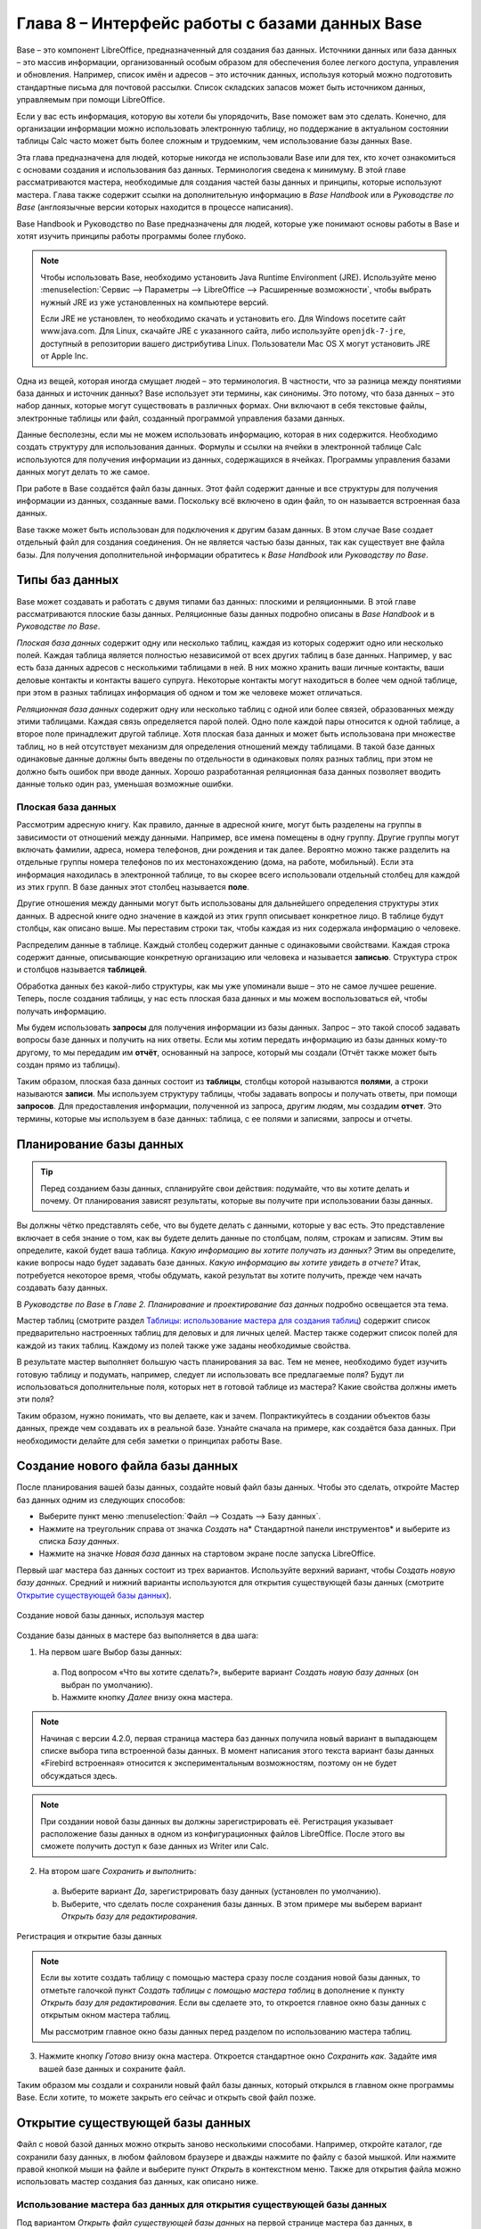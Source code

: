 

.. meta::
   :description: Краткое руководство по LibreOffice: Глава 8 – Краткое руководство по Base
   :keywords: LibreOffice, Writer, Impress, Calc, Math, Base, Draw, либреоффис

.. Список автозамен

.. |br| raw:: html

   <br />
   
    
Глава 8 – Интерфейс работы с базами данных Base
===============================================

Base – это компонент LibreOffice, предназначенный для создания баз данных. Источники данных или база данных – это массив информации, организованный особым образом для обеспечения более легкого доступа, управления и обновления. Например, список имён и адресов – это источник данных, используя который можно подготовить стандартные письма для почтовой рассылки. Список складских запасов может быть источником данных, управляемым при помощи LibreOffice.

Если у вас есть информация, которую вы хотели бы упорядочить, Base поможет вам это сделать. Конечно, для организации информации можно использовать электронную таблицу, но поддержание в актуальном состоянии таблицы Calc часто может быть более сложным и трудоемким, чем использование базы данных Base.

Эта глава предназначена для людей, которые никогда не использовали Base или для тех, кто хочет ознакомиться с основами создания и использования баз данных. Терминология сведена к минимуму. В этой главе рассматриваются мастера, необходимые для создания частей базы данных и принципы, которые используют мастера. Глава также содержит ссылки на дополнительную информацию в *Base Handbook* или в *Руководстве по Base* (англоязычные версии которых находится в процессе написания).

Base Handbook и Руководство по Base предназначены для людей, которые уже понимают основы работы в Base и хотят изучить принципы работы программы более глубоко.

.. note:: Чтобы использовать Base, необходимо установить Java Runtime Environment (JRE). Используйте меню :menuselection:`Сервис --> Параметры --> LibreOffice --> Расширенные возможности`, чтобы выбрать нужный JRE из уже установленных на компьютере версий.

 Если JRE не установлен, то необходимо скачать и установить его. Для  Windows посетите сайт www.java.com. Для Linux, скачайте JRE с указанного сайта, либо используйте ``openjdk-7-jre``, доступный в репозитории вашего дистрибутива Linux. Пользователи Mac OS X могут установить JRE от Apple Inc. 

Одна из вещей, которая иногда смущает людей – это терминология. В частности, что за разница между понятиями база данных и источник данных? Base использует эти термины, как синонимы. Это потому, что база данных – это набор данных, которые могут существовать в различных формах. Они включают в себя текстовые файлы, электронные таблицы или файл, созданный программой управления базами данных.

Данные бесполезны, если мы не можем использовать информацию, которая в них содержится. Необходимо создать структуру для использования данных. Формулы и ссылки на ячейки в электронной таблице Calc используются для получения информации из данных, содержащихся в ячейках. Программы управления базами данных могут делать то же самое.

При работе в Base создаётся файл базы данных. Этот файл содержит данные и все структуры для получения информации из данных, созданные вами. Поскольку всё включено в один файл, то он называется встроенная база данных.

Base также может быть использован для подключения к другим базам данных. В этом случае Base создает отдельный файл для создания соединения. Он не является частью базы данных, так как существует вне файла базы. Для получения дополнительной информации обратитесь к *Base Handbook* или *Руководству по Base*.

Типы баз данных
---------------

Base может создавать и работать c двумя типами баз данных: плоскими и реляционными. В этой главе рассматриваются плоские базы данных. Реляционные базы данных подробно описаны в *Base Handbook* и в *Руководстве по Base*.

*Плоская база данных* содержит одну или несколько таблиц, каждая из которых содержит одно или несколько полей. Каждая таблица является полностью независимой от всех других таблиц в базе данных. Например, у вас есть база данных адресов с несколькими таблицами в ней. В них можно хранить ваши личные контакты, ваши деловые контакты и контакты вашего супруга. Некоторые контакты могут находиться в более чем одной таблице, при этом в разных таблицах информация об одном и том же человеке может отличаться.

*Реляционная база данных* содержит одну или несколько таблиц с одной или более связей, образованных между этими таблицами. Каждая связь определяется парой полей. Одно поле каждой пары относится к одной таблице, а второе поле принадлежит другой таблице. Хотя плоская база данных и может быть использована при множестве таблиц, но в ней отсутствует механизм для определения отношений между таблицами. В такой базе данных одинаковые данные должны быть введены по отдельности в одинаковых полях разных таблиц, при этом не должно быть ошибок при вводе данных. Хорошо разработанная реляционная база данных позволяет вводить данные только один раз, уменьшая возможные ошибки.

Плоская база данных
~~~~~~~~~~~~~~~~~~~

Рассмотрим адресную книгу. Как правило, данные в адресной книге, могут быть разделены на группы в зависимости от отношений между данными. Например, все имена помещены в одну группу. Другие группы могут включать фамилии, адреса, номера телефонов, дни рождения и так далее. Вероятно можно также разделить на отдельные группы номера телефонов по их местонахождению (дома, на работе, мобильный). Если эта информация находилась в электронной таблице, то вы скорее всего использовали отдельный столбец для каждой из этих групп. В базе данных этот столбец называется **поле**.

Другие отношения между данными могут быть использованы для дальнейшего определения структуры этих данных. В адресной книге одно значение в каждой из этих групп описывает конкретное лицо. В таблице будут столбцы, как описано выше. Мы переставим строки так, чтобы каждая из них содержала информацию о человеке. 

Распределим данные в таблице. Каждый столбец содержит данные с одинаковыми свойствами. Каждая строка содержит данные, описывающие конкретную организацию или человека и называется **записью**. Структура строк и столбцов называется **таблицей**.

Обработка данных без какой-либо структуры, как мы уже упоминали выше – это не самое лучшее решение. Теперь, после создания таблицы, у нас есть плоская база данных и мы можем воспользоваться ей, чтобы получать информацию.

Мы будем использовать **запросы** для получения информации из базы данных. Запрос – это  такой способ задавать вопросы базе данных и получить на них ответы. Если мы хотим передать информацию из базы данных кому-то другому, то мы передадим им **отчёт**, основанный на запросе, который мы создали (Отчёт также может быть создан прямо из таблицы). 

Таким образом, плоская база данных состоит из **таблицы**, столбцы которой называются **полями**, а строки называются **записи**. Мы используем структуру таблицы, чтобы задавать вопросы и получать ответы, при помощи **запросов**. Для предоставления информации, полученной из запроса, другим людям, мы создадим **отчет**. Это термины, которые мы используем в базе данных: таблица, с ее полями и записями, запросы и отчеты.

Планирование базы данных
------------------------

.. tip:: Перед созданием базы данных, спланируйте свои действия: подумайте, что вы хотите делать и почему. От планирования зависят результаты, которые вы получите при использовании базы данных.

Вы должны чётко представлять себе, что вы будете делать с данными, которые у вас есть. Это представление включает в себя знание о том, как вы будете делить данные по столбцам, полям, строкам и записям. Этим вы определите, какой будет ваша таблица. *Какую информацию вы хотите получать из данных?* Этим вы определите, какие вопросы надо будет задавать базе данных. *Какую информацию вы хотите увидеть в отчете?* Итак, потребуется некоторое время, чтобы обдумать, какой результат вы хотите получить, прежде чем начать создавать базу данных.

В *Руководстве по Base* в *Главе 2. Планирование и проектирование баз данных* подробно освещается эта тема.

Мастер таблиц (смотрите раздел `Таблицы: использование мастера для создания таблиц`_) содержит список  предварительно настроенных таблиц для деловых и для личных целей. Мастер также содержит список полей для каждой из таких таблиц. Каждому из полей также уже заданы необходимые свойства. 

В результате мастер выполняет большую часть планирования за вас. Тем не менее, необходимо будет изучить готовую таблицу и подумать, например, следует ли использовать все предлагаемые поля? Будут ли использоваться дополнительные поля, которых нет в готовой таблице из мастера? Какие свойства должны иметь эти поля? 

Таким образом, нужно понимать, что вы делаете, как и зачем. Попрактикуйтесь в создании объектов базы данных, прежде чем создавать их в реальной базе. Узнайте сначала на примере, как создаётся база данных. При необходимости делайте для себя заметки о принципах работы Base.

Создание нового файла базы данных
---------------------------------

После планирования вашей базы данных, создайте новый файл базы данных. Чтобы это сделать, откройте Мастер баз данных одним из следующих способов:

* Выберите пункт меню :menuselection:`Файл --> Создать --> Базу данных`.
* Нажмите на треугольник справа от значка *Создать* на* Стандартной панели инструментов* и выберите из списка *Базу данных*.
* Нажмите на значке *Новая база* данных на стартовом экране после запуска LibreOffice.

Первый шаг мастера баз данных  состоит из трех вариантов. Используйте верхний вариант, чтобы *Создать новую базу данных*. Средний и нижний варианты используются для открытия существующей базы данных (смотрите `Открытие существующей базы данных`_). 

.. _ch4-lo-screen-001:

.. figure:: _static/chapter8/ch8-lo-screen-001.png
    :scale: 50%
    :align: center
    :alt: Создание новой базы данных, используя мастер
    
    Создание новой базы данных, используя мастер

Создание базы данных в мастере баз выполняется в два шага:

1) На первом шаге Выбор базы данных:

 a) Под вопросом «Что вы хотите сделать?», выберите вариант *Создать новую базу данных* (он выбран по умолчанию).
 b) Нажмите кнопку *Далее* внизу окна мастера.

.. note:: Начиная с версии 4.2.0, первая страница мастера баз данных получила новый вариант в выпадающем списке выбора типа встроенной базы данных. В момент написания этого текста вариант базы данных «Firebird встроенная» относится к экспериментальным возможностям, поэтому он не будет обсуждаться здесь.

.. note:: При создании новой базы данных вы должны зарегистрировать её. Регистрация указывает расположение базы данных в одном из конфигурационных файлов LibreOffice. После этого вы сможете получить доступ к базе данных из Writer или Calc.


2) На втором шаге *Сохранить и выполнить*:

 a) Выберите вариант *Да*, зарегистрировать базу данных (установлен по умолчанию).
 b) Выберите, что сделать после сохранения базы данных. В этом примере мы выберем вариант *Открыть базу для редактирования*.

.. _ch4-lo-screen-002:

.. figure:: _static/chapter8/ch8-lo-screen-002.png
    :scale: 50%
    :align: center
    :alt: Регистрация и открытие базы данных
    
    Регистрация и открытие базы данных

.. note:: Если вы хотите создать таблицу с помощью мастера сразу после создания новой базы данных, то отметьте галочкой пункт *Создать таблицы с помощью мастера таблиц* в дополнение к пункту *Открыть базу для редактирования*. Если вы сделаете это, то откроется главное окно базы данных с открытым окном мастера таблиц.

 Мы рассмотрим главное окно базы данных перед разделом по использованию мастера таблиц.


3) Нажмите кнопку *Готово* внизу окна мастера. Откроется стандартное окно *Сохранить как*. Задайте имя вашей базе данных и сохраните файл.

Таким образом мы создали и сохранили новый файл базы данных, который открылся в главном окне программы Base. Если хотите, то можете закрыть его сейчас и открыть свой файл позже.

Открытие существующей базы данных
---------------------------------

Файл с новой базой данных можно открыть заново несколькими способами. Например,  откройте каталог, где сохранили базу данных, в любом файловом браузере и дважды нажмите по файлу с базой мышкой. Или нажмите правой кнопкой мыши на файле и выберите пункт *Открыть* в контекстном меню. Также для открытия файла можно использовать мастер создания баз данных, как описано ниже.

Использование мастера баз данных для открытия существующей базы данных
~~~~~~~~~~~~~~~~~~~~~~~~~~~~~~~~~~~~~~~~~~~~~~~~~~~~~~~~~~~~~~~~~~~~~~~~~~~~~~~~

Под вариантом *Открыть файл существующей базы данных* на первой странице мастера баз данных, в раскрывающемся списке прописаны все базы, использованные в программе Base ранее. После создания первой базы данных, её имя появится в качестве значения по умолчанию в этом списке. После того, как вы создадите или откроете другую базу данных, в этом списке появятся другие соответствующие имена баз. Вы можете использовать этот список для открытия существующей базы данных.

1) Откройте мастер создания базы данных так, как вы это делали, когда создавали первую базу данных.

2) Выберите вариант *Открыть файл существующей базы данных*:

 * Из раскрывающегося списка *Последние* выберите имя ранее использованной базы данных.
 
 или

 * Нажмите кнопку *Открыть* ниже, найдите вашу базу данных и выберите её.
 
3) Нажмите кнопку *Готово*.

Третий вариант на первом шаге мастера баз данных используется для подключения к базам данных, которые были созданы в иных СУБД. Это текстовые базы данных, электронные таблицы, базы данных MySQL, PostgreSQL, Oracle или Access.

.. tip:: Такие базы данных и метод подключения к ним с помощью Base обсуждаются в *Главах 2 и 8 Руководства по Base*.

Главное окно Base и его части
-----------------------------

Всё, что вы делаете с базой данных, начинается с главного окна программы Base. Для выполнения некоторых задач необходимо будет возвращаться к этому окну, поэтому его нужно хорошо изучить.

Главное окно открывается после того, как вы создали новую базу данных и сохранили её. Оно также открывается при открытии файла существующей базы данных.

Главное окно Base содержит три секции: *База данных*, *Задачи* и *Список*. Названия заголовков секций *База данных* и *Задачи* отображаются всегда. Название секции *Список* всегда будет отображаться иначе, в зависимости от того, какой значок выбран в разделе *База данных*.

.. _ch4-lo-screen-003:

.. figure:: _static/chapter8/ch8-lo-screen-003.png
    :scale: 50%
    :align: center
    :alt: Главное окно базы данных
    
    Главное окно базы данных

Секция База данных
~~~~~~~~~~~~~~~~~~

Эта секция состоит из колонки значков с левой стороны главного окна. Там находятся значки для каждой части базы данных. Первым шагом после открытия базы данных должен быть выбор, с какой частью базы данных вы будете работать. Ваш выбор повлияет на то, что будет отображаться в других секциях главного окна.

Секция Задачи
~~~~~~~~~~~~~~~~~~

Эта секция главного окна содержит список задач, связанных с выбранным значком в секции *База данных*, которые могут быть выполнены. Когда в секции База данных выбран значок *Таблицы*, в секции *Задачи* появятся три пункта. Два из них помогут вам создать таблицу и один поможет вам создать представление. При выборе значка *Запросы*, в секции *Задачи* появятся три пункта, которые помогут вам создать запрос. При выборе значка *Формы*, в секции *Задачи* появятся два пункта, которые помогут вам создать форму. При выборе значка *Отчёты*, в секции *Задачи* появятся два пункта, которые помогут вам создать отчет .

Правая сторона секции *Задачи* называется *Описание*. Эта область покажет вам информацию о каждой из задач. Нажмите любую из задач, чтобы увидеть её описание.

.. note:: В этой главе мы используем только мастера для создания таблиц, запросов, форм и отчетов. В *Руководстве по Base* подробно описаны остальные задачи и принципы работы Base.

Секция Список
~~~~~~~~~~~~~~~~~~

Эта секция содержит список объектов для значка, выбранного в секции *База данных*. Нажмите на значок *Таблицы*, *Запросы*, *Формы* или *Отчеты* и в секции *Список* будет показан список таблиц, запросов, форм или отчетов соответственно. При этом названием для этой секции будет служить имя выбранного значка.

Множество разных операций может быть сделано над любым видимым пунктом списка, если нажать на нём правой кнопкой мыши и выбрать действие из появившегося контекстного меню. Например, стандартные действия *Копировать*, *Удалить*, *Переименовать*, *Изменить* и *Открыть*. Также контекстное меню содержит различные дополнительные команды, которые зависят от типа списка.

Справа от списка есть небольшая область с названием *Просмотр*, в котором показывается подробная информация о конкретном документе (таблица, запрос, форма или отчет), выбранном в списке. Тип просмотра задается из выпадающего списка, содержащего три  варианта: *Выключен*, *Информация о документе* и *Документ*.

Если в секции *База данных* выбраны значки *Таблица* или *Запросы*, то в области *Просмотр* доступны только два варианта: *Нет* или *Документ*. Когда выбраны *Формы* или *Отчеты*, то доступны все три варианта. При варианте *Выключен* в области *Просмотр* ничего не отображается.

Выберите вариант *Информация о документе* для списка форм, чтобы увидеть, кто последним изменил форму, и когда она была изменена. Если форма никогда не изменялась, то никакой информации показано не будет.

Выберите вариант *Документ* для любого элемента списка и вы увидите снимок того, что вы выбрали. В большинстве случаев вы увидите только верхнюю левую часть элемента из-за ограничений по размеру. Для таблицы или запроса вы увидите только первые несколько столбцов и строк вместе с данными. Для формы вы увидите её верхний левый угол (Если форма небольшая, то вы увидите её всю).

.. tip:: Просмотр документа не работает для отчетов. Вы увидите все три варианта в раскрывающемся списке, но вы не увидите ничего, если вы выберете вариант *Документ*.


Представления
~~~~~~~~~~~~~~~~~~

*Представление* – это виртуальная таблица или встроенный в базу данных запрос, который вы можете создать, используя поля одной или более таблиц, уже созданных ранее. Представление позволит вам установить отношения между таблицами, используя выделенные поля, и увидеть результат. Структура представления записывается в специальный файл в одном каталоге с файлом базы данных. Запросы записываются в другом файле в другом месте.

Нажмите на значок *Таблицы* в секции *База данных*. Затем выберите в секции *Задачи* вариант *Создать представление*, откроется *Конструктор представлений*. Это диалоговое окно похоже на диалог *Конструктор запросов*. Обсуждение этих диалогов выходит за рамки данной главы. Оба они подробно обсуждаются в *Руководстве по Base. Глава 5 – Запросы*. 

-----

Объекты базы данных
-------------------

Объектами базы данных являются таблицы, запросы, формы и отчеты. Чтобы сделать данные в базе данных полезными, при создании новой базы данных такие объекты также должны быть созданы.

В этой главе рассматривается использование мастеров для создания объектов. В качестве примера базы данных будет база «Мебель».

Таблицы: использование мастера для создания таблиц
~~~~~~~~~~~~~~~~~~~~~~~~~~~~~~~~~~~~~~~~~~~~~~~~~~

Чтобы открыть мастер создания таблиц нажмите на значок *Таблицы* в секции *База данных*. В секции *Задачи* будут показаны три пункта. Выберите *Использовать мастер* для создания таблицы. Откроется первая страница мастера.

Мастер создания таблиц разделён на несколько шагов. Каждый шаг отображается на отдельной странице. В каждом шаге необходимо выполнить несколько действий. Основные шаги:

1) Выбор полей.
2) Выбор типа и формата полей.
3) Выбор первичного ключа.
4) Создание таблицы.

.. note:: На `Шаг 2: Выбор типа и формата полей`_ вы можете выбрать один из возможных типов поля, создать новые поля и установить их тип и формат, а также переименовывать поля.

Шаг 1: Выбор полей для вашей таблицы
~~~~~~~~~~~~~~~~~~~~~~~~~~~~~~~~~~~~~~~~~~~~~~~~~~

**Категория** – две больших категории, которые определяют тип таблиц, которые вы можете использовать: *Деловые* и *Персональные*. Названия говорят сами за себя, выберите ту категорию, которая необходима для ваших целей. 

**Примеры таблиц** – это выпадающий список таблиц, для каждой категории свой. Выберите таблицу из этого списка и её поля появятся в списке *Доступные поля*. 

Используйте стрелки между списками полей, чтобы перемещать поля из списка *Доступные поля* в список *Выбранные поля* и обратно. Кнопка с одной стрелкой перемещает одно поле; кнопка с двойной стрелкой – все поля одновременно. Если вы хотите перемещать одновременно более одного поля (но не все поля), выделите нужные поля (нажимайте по ним мышкой с зажатой клавишей ``Ctrl``), а затем нажмите кнопку с одной стрелкой.

Стрелки справа от списка *Выбранные поля* нужны для изменения порядка следования полей в списке *Выбранные поля*. Нажмите на поле, чтобы выделить его. Нажмите стрелку вверх, чтобы переместить его выше или нажмите стрелку вниз, чтобы переместить его вниз.

.. _ch4-lo-screen-004:

.. figure:: _static/chapter8/ch8-lo-screen-004.png
    :scale: 50%
    :align: center
    :alt: Мастер создания таблиц. Шаг 1. Выбор полей
    
    Мастер создания таблиц. Шаг 1. Выбор полей

     **1** – Категории; **2** – Перемещение выбранных полей справа налево; **3** – Перемещение выбранных полей слева направо; **4** – Изменение порядка следования полей

Нажмите кнопку *Далее*, для перехода к *Шагу 2*.

Практическое упражнение: Создание таблицы «Мебель»
""""""""""""""""""""""""""""""""""""""""""""""""""""

Откройте файл базы данных, в главном окне слева нажмите на значок *Таблицы*. В секции *Задачи* выберите пункт *Использовать мастер для создания таблицы*, чтобы открыть мастер.

Мастер содержит много предварительно настроенных вариантов таблиц, которые вы можете использовать в своей базе данных. Часть из них предназначены для коммерческих целей, а часть для личных. Первое, что нужно сделать, это просмотреть названия этих таблиц. Для этого вам необходимо выбрать вариант *Деловые* или *Персональные* и просмотреть выпадающий список таблиц под надписью *Примеры таблиц*. Отметьте для себя любые таблицы, которые покажутся вам полезными. Таким образом, если вы захотите использовать образец таблицы в своей базе данных, вы будете знать, где её искать.

Найдите в списке *Примеры таблиц* из категории *Персональные таблицы* с именем *ДомашнийИнвентарь* и выберите её.

Для этой таблицы доступны шестнадцать полей. Вы можете выбрать их все или только некоторые из них, в зависимости от информации, необходимой для базы данных.

Выбор используемых полей является частью планирования базы данных. Имеет смысл просмотреть доступные поля, чтобы увидеть, должны ли конкретные поля быть частью таблицы. Если вы считаете, что какое-либо из полей не нужно в базе данных, то не выбирайте его.

Что делать, если поле, которое нужно иметь в таблице, отсутствует в списке? Вы сможете создать его на следующем шаге мастера (шаг 2). Также можно выбрать похожее поле в шаге 1 и изменить его тип и формат в шаге 2.

Например: вы хотите включить в таблицу названия комнат, в которых есть мебель. Одно из 16 полей называется *КодКомнаты*. Вы можете выбрать это поле на 1 шаге. Тогда на странице шага 2 вы измените имя поля с *КодКомнаты* на *Комната*. Кроме того, вы можете изменить тип поля и его формат.

Для выполнения этого упражнения, выберите следующие поля: *ОцененнаяСтоимость*, *ДатаЗаказа*, *Описание*, *Застраховано*, *Элемент*, *Производитель*, *Модель*, *Примечания*, *МестоЗаказа*, *ПокупнаяЦена*, *КодКомнаты* и *КодИнвентаря*.

С помощью кнопок со стрелками переместите эти поля из списка *Доступные поля* в список *Выбранные поля*. Вы можете перемещать поля по одному или щелкать по нужным полям мышкой с зажатой клавишей ``Ctrl``, чтобы выделить несколько полей и одновременно переместить их.

Сейчас начнётся следующая часть планирования. Подумайте о том, как вы хотите вводить данные в таблицу. Поля в настоящее время размещены в произвольном порядке. В таком же порядке нужно будет вводить данные. Вас это устраивает? Скорее всего, ответ будет отрицательным. Тогда какой порядок вас устроит? Возможно такой, какой показан на рисунке :ref:`ch4-lo-screen-005`. Такой порядок полей будет использоваться в нашем примере в остальных шагах мастера. 

Чтобы завершить эту часть практического задания, нажмите кнопку *Дальше*. Упражнение будет продолжено в конце шага 2.


Шаг 2: Выбор типа и формата полей
~~~~~~~~~~~~~~~~~~~~~~~~~~~~~~~~~~~~~~~~~~~~~~~~~~

Эта страница состоит из двух частей: список *Выбранные поля* и *Информация о поле*. Первая часть содержит тот же список полей, который был создан в предыдущем шаге мастера, включая заданный им там порядок. При выборе одного из полей в этом списке, информация о нём появится во второй части.

.. _ch4-lo-screen-005:

.. figure:: _static/chapter8/ch8-lo-screen-005.png
    :scale: 50%
    :align: center
    :alt: Отсортированный список выбранных полей и информация о поле «Элемент»
    
    Отсортированный список выбранных полей и информация о поле *«Элемент»*

Список Выбранные поля
"""""""""""""""""""""

Есть несколько вещей, которые вы можете делать со списком *Выбранные поля*. В правом нижнем углу списка расположены две кнопки со стрелками. Ими можно изменять порядок полей в этом списке так же, как в первом шаге мастера.

Под списком расположены кнопка плюс (``+``) и кнопка минус (``-``). Используйте их, чтобы создать (``+``) новое поле или удалить (``-``) существующее поле.

Будьте осторожны при удалении поля. Если вы случайно удалите поле, которое не надо было удалять, вам придется использовать кнопку (``+``) плюс, чтобы добавить поле обратно в список. При этом вы должны будете заново задать информацию о поле вручную.

Информация о поле
"""""""""""""""""

Большинство типов полей, используемых в Base, аналогичны тем, которые используются в иных программах управления базами данных. Тем не менее, различные программы, скорее всего, имеют различные типы полей, которые не доступны в Base. Например, тип поля ``MEDIUMINT``, который используется в MySQL. Его длина меньше, чем у типа ``Целое (Integer)`` и больше, чем у типа ``Короткое целое (Smallint)``, которые используются в Base.

.. tip:: Новичок ли вы в создании баз данных или уже знакомы с принципами использования Base для их создания, вам всё равно придётся задавать *Информацию о поле* для всех ваших полей. По этой причине, все параметры полей, которые используются в Base описаны в *Руководстве по Base* в *Приложение I – Информация о полях Base*.

Параметр *Имя поля* позволяет вам изменить имя поля. Параметр *Тип поля* определяет основные характеристики поля, такие, как: текст, число, дата, время, логическое значение (например: да/нет, верно/неверно или мужчина/женщина) и «очень большие поля», включая изображения.

Используйте значение *Да* для параметра *Обязательное*, для любого поля, которое обязательно должно иметь значение. Проверьте заранее, что запись действительно должна всегда иметь некое значение, прежде, чем выбрать вариант *Да*.

.. warning:: Если у вас в таблице есть поле, которое требует обязательную запись, то вы получите сообщение об ошибке, если не введёте туда значение. После появления ошибки вы не сможете вводить значения в другие поля, пока  не введете значение в то поле, которое требует обязательную запись.

Параметр *Длина* определяет размер записи, который может поместиться в поле. Каждый из типов полей имеет конкретную максимальную длину. Крайне желательно проверять, какого максимального размера данные, которые будут заноситься в это поле, и задавать значение длины поля исходя из этого. При этом, возможно, потребуется изменить тип поля на позволяющий ввести больший размер данных, чем предустановленный тип. Опять же, тип поля, который имеет меньшую длину, может быть более подходящим.

Текстовые поля включают в себя типы ``Текст (фикс.) [CHAR]``, ``Текст [VARCHAR]``, ``Текст [VARCHAR_IGNORECASE]`` и ``Памятка [LONGVARCHAR]``.

Тип поля ``Текст (фикс.) [CHAR]`` сохраняет записи фиксированной длины. Например, выбрана длина 10 и введённые значения были «кошка», «мышь» и «собака». Внутри программы они будут храниться в виде «кошка00000», «мышь000000» и «собака0000». Нули были добавлены программой, чтобы сделать длину каждого значения равной 10. Впоследствии, при чтении этого поля, нули игнорируются. 

Тип поля ``Текст [VARCHAR]`` – является типом поля с переменной длиной. Сохраняются только реально введенные символы, длиной не больше заданного. Если этот тип поля будет иметь длину, равную 10, то приведённые выше примеры будут храниться в программе в виде «кошка», «мышь» и «собака» без всяких дополнительных символов. При использовании типа ``VARCHAR`` вместо ``CHAR`` используется меньше места для хранения данных. Это особенно полезно, когда значения поля могут значительно изменяться по длине. Таким образом, значение длины, равное 50, может быть использовано для типа ``VARCHAR`` до тех пор, пока самое длинное вводимое значение меньше или равно 50. С длиной, равной 50, при типе поля VARCHAR, вышеприведенные примеры будут храниться,  все ещё как, «кошка», «мышь» и «собака».

Выполните следующие действия, чтобы установить поля и их свойства для таблицы :

1) Чтобы проверить или изменить *Информацию о поле* для выделенного поля:
    
    a) Нажмите по названию поля в списке *Выбранные поля*.
    b) Сравните *Информацию о поле* с желаемой для этого поля.
    c) Измените параметры, если это необходимо.
    d) Повторите шаги 1a-1c для остальных полей.
    
2) Чтобы создать новое поле:

    a) Нажмите на кнопку плюс (``+``). 
    b) Измените *Имя поля* на нужное вам.
    c) Измените иную информацию в разделе *Информация о поле* на нужную.
    d) Повторите шаги 2a-2c для добавляемых полей.
    
3) Чтобы удалить ненужные поля:

    a) Нажмите по названию удаляемого поля в списке *Выбранные поля*.
    b) Нажмите кнопку минус (``-``) внизу списка.
    c) Повторите шаги 3a-3b, чтобы удалить все ненужные поля.

Практическое упражнение
"""""""""""""""""""""""
В нашей таблице у поля *КодКомнаты* необходимо изменить имя, тип поля и длину. У полей *МестоЗаказа*, *ПокупнаяЦена*, *ДатаЗаказа* – изменить имя поля. Поля *ОцененнаяСтоимость* и *ПокупнаяЦена* требуют изменения числа десятичных знаков. Выполните изменения в следующем порядке: нажмите на поле в списке *Выбранные поля*, а затем измените часть *Информации о поле* так, как было сказано выше. Наконец, для поля *КодИнвентаря*, параметр *Автозначение* установите в значение *Да*. После внесения изменений используйте клавишу ``Tab`` или нажмите на одно из других полей в списке. Таким образом изменения будут сохранены.

Сначала нажмите на поле *КодКомнаты*. Измените *Имя поля* на *Комната*. Используйте клавишу ``Tab``, чтобы переместится на элемент *Тип поля*. Нажмите на выпадающий список, чтобы открыть его. Выберите тип ``Текст [VARCHAR]``. И, наконец, задайте длину поля равной 50, если конечно у вас нет комнаты с именем длиннее, чем 50 символов. Нажмите клавишу ``Tab`` или нажмите на одну из других областей, чтобы сохранить изменения.

Нажмите на поле *МестоЗаказа*. Измените *Имя поля* на *МестоПокупки*.

Нажмите на поле *ПокупнаяЦена*. Измените *Имя поля* на *ЦенаПокупки*.

Нажмите на поле *ДатаЗаказа*. Измените *Имя поля* на *ДатаПокупки*.

Нажмите по полю *ОцененнаяСтоимость*. Измените значение параметра *Знаков после запятой* с 0 на 2. Теперь мы можем хранить значения в рублях и копейках. Для поля *ЦенаПокупки* аналогично измените значение параметра *Знаков после запятой* с 0 на 2.

Нажмите по полю *КодИнвентаря*. Измените значение параметра *Автозначение* с *Нет* на *Да*. Это делается для того, чтобы поле использовалось в качестве первичного ключа таблицы. (Смотрите *Шаг 3* ниже для получения дополнительной информации о первичных ключах).
 
Нажмите клавишу ``Tab`` или нажмите по другому полю для сохранения изменений.

Нажмите кнопку *Дальше*, чтобы перейти к шагу 3.

.. note:: При использовании мастера таблиц для создания таблицы, вам очень редко придется вносить какие-либо изменения в информацию о полях, так как предлагаемые значения, как правило соответствуют ожиданиям. Тем не менее, следует проверять значение элемента *Знаков после запятой* для полей, в которых будут храниться денежные суммы, так как мастер предлагает использовать по умолчанию значение 0 (то есть вы не сможете вводить копейки в суммах).

Шаг 3: Выбор первичного ключа
~~~~~~~~~~~~~~~~~~~~~~~~~~~~~

Прежде всего, что такое *первичный ключ* и зачем он нужен в таблице? Ключ состоит из одного или нескольких полей, которые имеют одну особенность: никакие два значения первичного ключа не являются одинаковыми. Целью первичного ключа является однозначная идентификация строк в таблице.

Для начинающих: любой первичный ключ используется в одном поле. Лучше, если это поле имеет тип ``Целое [Integer]``, и параметр *Автозначение* для него установлен в значение *Да*. Если создать первичный ключ таким образом, то база данных будет автоматически присваивать значения этому полю, начиная с 0. Каждым новым значением для этого поля будет число, которое больше на какое-то значение (например на 1), чем предыдущее. Этим гарантируется уникальное значение в каждом поле.

Таблица состоит из строк и столбцов с данными. Если таблица содержит первичный ключ, то мы можем выбрать заданную строку, задав при поиске значение первичного ключа для этой строки. Каждый столбец таблицы содержит значения в конкретном поле. Поэтому, когда мы одновременно указываем значение первичного ключа и имя поля, мы можем выбрать конкретную ячейку таблицы. Это то, что нам нужно, если мы хотим найти конкретную информацию, которая содержится в таблице: путь с указанием строки и столбца для нашего поиска (адресация).

Первичные ключи, содержащиеся в более, чем одном поле, требуют более бдительного отношения: две строки не должны совместно для пары полей иметь одинаковые значения. Рассмотрим таблицу ниже: две строки не идентичны, хотя *Поле1* имеет повторяющиеся значения, так же как и *Поле2*. Тем не менее, если рассматривать два поля совместно, то  дублирования значений нет.

Некоторые типы таблиц не требуют наличия первичного ключа, но это может привести к потенциальным проблемам в случае, если вы что-то не учтёте. Вообще же, лучше всего иметь первичный ключ для каждой таблицы во избежание лишних проблем, тем более, что это не так сложно делается.

.. csv-table:: Пример значения первичного ключа из двух полей
    :header: "Поле1", "Поле2"
    :widths: 3, 3
    
    1,0
    0,1
    0,0
    1,1

.. warning:: Если таблица создана без первичного ключа, вы не сможете вводить данные в таблицу. Это может быть неприятно. Прежде, чем вы сможете исправить эту ошибку, вы должны научиться использовать диалог *Конструктор таблиц*. (смотрите *Руководство по Base. Глава 3*). Поэтому при использовании мастера таблиц всегда проверяйте наличие первичного ключа в шаге 3: Выбрать первичный ключ.

После выбора опции *Создать* первичный ключ становятся доступны три варианта создания первичного ключа. Опция активна по умолчанию. У вас будет выбор из следующих вариантов: *Автоматически добавить первичный ключ*, *Использовать существующее поле как первичный ключ* и *Задать первичный ключ, как комбинацию нескольких полей*.

Первый вариант добавляет дополнительное поле *«ID»* в качестве первичного ключа таблицы с типом поля ``Целое [Integer]``. Однако опция *Автомат.значение* установлена в значение *Нет*. Это означает, что необходимо будет вручную вводить каждое новое значение в поле *«ID»*. Активируйте опцию, чтобы позволить Base самостоятельно задавать значения для первичного ключа.

Выбор второго варианта показан на рисунке ниже. *Имя поля* было выбрано из выпадающего списка с именами полей. Активируйте опцию *Автомат.значение*, чтобы Base задавал значения для этого поля автоматически .

.. _ch4-lo-screen-006:

.. figure:: _static/chapter8/ch8-lo-screen-006.png
    :scale: 50%
    :align: center
    :alt: Мастер таблиц. Шаг 3
    
    Мастер таблиц. Шаг 3

Третий вариант позволяет выбрать два или более полей в качестве полей первичного ключа. Если его выбрать, то можно будет выбрать поля из списка *Доступные поля* и переместить их в список *Поля первичного ключа*, используя стрелку направо между списками. Также  можно будет изменять порядок полей в списке *Поля первичного ключа*, используя стрелки вверх или вниз справа от этого списка.

Если вы хотите поэкспериментировать с множественными полями первичного ключа, то выберите на первом шаге мастера таблиц категорию *Персональные* и образец таблицы *Адреса*. Выберите поля *Имя*, *Фамилия*, а также любые другие поля, которые вам нужны. После этого на третьем шаге выберите третий вариант *Задать первичный ключ*, как комбинацию нескольких полей. Переместите поля *Имя* и *Фамилия* из списка *Доступные поля* в список *Поля первичного ключа*. После добавления данных в эту таблицу убедитесь, что вы не используете одинаковую комбинацию имени и фамилии более одного раза.

Практическое упражнение
"""""""""""""""""""""""

Выберите поле *КодИнвентаря* в качестве первичного ключа таблицы и активируйте опцию *Автомат.значение*. Нажмите кнопку *Дальше*, чтобы перейти к шагу 4.

Шаг 4: Создание таблицы
~~~~~~~~~~~~~~~~~~~~~~~

.. tip:: Обычная практика присваивания имён полям или таблицам состоит в том, чтобы объединить два или несколько слов в одно слово (каждое слово при этом начинается с заглавной буквы). *ДомашнийИнвентарь* и *КодИнвентаря* – это два типичных примера. Использовать пробелы в именах, используемых в базе данных, можно, но такие имена могут потребовать в дальнейшем использования двойных кавычек при использовании языка SQL для создания, удаления или изменения таблиц или полей. (Для получения более подробной информации смотрите *Руководство по Base, Главу 3*)

.. _ch4-lo-screen-006:

.. figure:: _static/chapter8/ch8-lo-screen-006.png
    :scale: 50%
    :align: center
    :alt: Мастер таблиц. Шаг 4
    
    Мастер таблиц. Шаг 4

Используйте эту страницу, чтобы задать название созданной таблице. Можно использовать предложенное мастером название, изменить его или придумать таблице своё название. Затем нужно выбрать из трёх вариантов того, что делать дальше: *Немедленно вставить данные*, *Модифицировать дизайн таблицы* или *Создать форму* на основе данной таблицы. После изменения названия таблицы выберите нужный вариант дальнейших действий и нажмите кнопку *Готово*, которая закроет мастер таблиц.

Если выбран первый вариант, то после нажатия на кнопку *Готово* откроется окно *Данные таблицы*. В нём можно добавлять данные в эту таблицу.

Если выбран второй вариант, то после нажатия на кнопку *Готово* откроется *Конструктор таблиц*. В нём можно изменить, удалить или добавить поля таблицы и их параметры. (Смотрите *Главу 3 – Таблицы в Руководстве по Base*)

Если выбран третий вариант, то после нажатия на кнопку *Готово* откроется мастер создания форм. В нём вы сможете создать форму для вашей таблицы *Мебель* (смотрите раздел `Формы: использование Мастера создания форм`_).

Практическое упражнение
"""""""""""""""""""""""

Измените название вашей таблицы на *Мебель*. Затем выберите первый вариант действий из списка ниже *Немедленно вставить данные*. Нажмите кнопку *Готово*, чтобы закрыть мастер таблиц. Откроется окно *Данные таблицы* (рисунок :ref:`ch4-lo-screen-007`).


Ввод и удаление данных, используя окно Данные таблицы
~~~~~~~~~~~~~~~~~~~~~~~~~~~~~~~~~~~~~~~~~~~~~~~~~~~~~

Данные могут быть введены в таблицу, используя окно *Данные таблицы*, или через форму, основанную на таблице. Здесь будут даны инструкции о вводе данных с помощью окна *Данные таблицы*. Ниже, в разделе `Формы: использование Мастера создания форм`_, будут даны инструкции, как вставить, изменить или удалить данные, используя форму.

.. note:: Этот раздел содержит базовые инструкции по добавлению и удалению данных в таблице. *Главы 3 и 4 Руководства по Base* описывают этот вопрос более подробно.

Чтобы иметь возможность вставлять или удалять данные в окне *Данные таблицы*, оно должно быть открыто. Это происходит автоматически при выборе варианта *Немедленно вставить данные* в мастере на последнем шаге создания таблицы. Или вы можете открыть любую таблицу в любой момент из главного окна базы данных, дважды нажав на нужной таблице в списке, чтобы отредактировать данные.

1) Нажмите по значку *Таблицы* в секции *База данных* главного окна программы.
2) Нажмите правой кнопкой мыши по имени нужной таблицы в списке таблиц.
3) Нажмите в контекстном меню пункт *Открыть*. Откроется окно *Данные таблицы*.

.. _ch4-lo-screen-007:

.. figure:: _static/chapter8/ch8-lo-screen-007.png
    :scale: 50%
    :align: center
    :alt: Окно Данные таблицы 

    Окно *Данные таблицы*

Ввод данных в таблицу
"""""""""""""""""""""

Если таблица только создана, то она не содержит никаких данных, как это показано на рисунке выше. Она состоит из одной строки и нескольких столбцов, по одному для каждого поля, содержащегося в таблице (Таблица на рисунке разделена на две части из-за ширины таблицы). Заголовок каждого столбца – это имя поля.

Перед вводом данных в ячейки вспомним несколько фактов о строках и столбцах таблицы. Все данные, содержащиеся в одной строке относятся к одному элементу. Все данные, содержащиеся в одном столбце относятся к области, название которой вынесено в заголовок этого столбца.

Например, каждая строка на рисунке выше, содержит данные об отдельной единице, скажем, диване, который находится в гостиной. Данными о диване, вводимые в эту строку являются: его имя – поле *Элемент*; его местонахождение – поле *Комната*; информация о нём – поле *Описание*; кто его изготовил – поле *Производитель*; его модель – поле *Модель*; где он куплен – поле *МестоПокупки*; когда он куплен – *ДатаПокупки*; его цена при покупке – поле *ЦенаПокупки*; его стоимость в настоящее время – поле *ОцененнаяСтоимость*; факт страхования – поле *Застраховано*; другая информация – поле *Примечания*; значение первичного ключа – *КодИнвентаря*.

В качестве ещё одного примера возьмём ещё один диван. Это старый диван, который находится в другой комнате. Строка данных, которая относится к этому дивану будет иметь ряд отличий от строки, которая относится к первому дивану (данные в поле *ДатаПокупки* будут являться одним из таких различий).

Из-за этих различий, необходимо позаботиться при вводе данных о том, чтобы все данные, вводимые в данной строке относились к одному элементу. В противном случае, данные,  получаемые при запросе из таблицы будут содержать ошибки.

Теперь рассмотрим столбцы наших двух примеров о диванах. Столбец *Элемент* содержит в себе названия предметов. Столбец *Комната* содержит название места расположения предмета. Столбец *Описание* содержит некоторую информацию о них ... столбец *КодИнвентаря* содержит уникальные идентификационные номера.

Все эти нюансы должны быть учтены при заполнении таблицы данными. Данные, введенные в таблицу, должны быть размещены в правильных столбцах. В противном случае в результате обработки данных вы получите ошибки (не ошибки программы, а ошибки, связанные с неверным вводом данных!).

При открытии окна *Данные таблицы* курсор находится в первой ячейке строки. Окно готово для ввода данных в эту ячейку. После того, как вы ввели данные в ячейку, можете переместить курсор в другие ячейки, для ввода других данных.

Ввод данных в этом окне похож на ввод данных в ячейки электронной таблицы Calc. Курсор можно перемещать из одной ячейки в другую, используя клавиши курсора (в электронных таблицах, иногда нужно использовать клавишу ``Enter``). Ввод данных только помещает его в ячейку, в которой находится курсор.

Есть важные различия. Ввод данных в ячейки таблицы базы данных не вводит данные в таблицу, как это происходит в электронной таблице Calc. Данные только отображаются в ячейке. Чтобы ввести их в ячейку, курсор должен быть перемещен нажатием на клавишу ``Enter``, либо с помощью клавиш курсора. Наконец, использование клавиши ``Enter``, когда курсор находится в последнем столбце строки, переместит курсор в первый столбец следующей строки.

Ввод данных в пустую таблицу: (курсор расположен в первом столбце первой строки) 

1) Первая строка:

    a) Введите данные в первую ячейку.
    b) Переместите курсор в следующую ячейку. (Используйте клавишу ``Enter`` или клавишу курсора со стрелкой вправо)
    c) Повторите шаги a) и b) пока курсор не окажется в последней ячейке строки.
    d) Введите данные в последнюю ячейку.
    e) Переместите курсор в первую ячейку второй строки, нажав клавишу ``Enter``.

2) Последующие строки: Повторяйте шаги a) – e) пункта 1).

3) Закройте окно *Данные таблицы*, появится диалог подтверждения сохранения изменений, подтвердите сохранение данных.

Ввод данных в любую пустую ячейку таблицы очень похож на описанные выше действия.

1) Используйте мышь, чтобы поместить курсор в пустую ячейку.
2) Введите в неё данные.
3) Переместите курсор в следующую ячейку (Используйте клавишу ``Enter`` или клавишу курсора со стрелкой вправо)
4) Закройте окно *Данные таблицы*, появится диалог подтверждения сохранения изменений, подтвердите сохранение данных.

При создании списков данных, которые вы хотите ввести в таблицу, вы должны рассмотреть формат списка. Рассмотрим, какие из следующих двух списков проще в использовании:

Это список данных, разделенных запятыми и точками с запятой: 

    Элемент;Комната;Описание;СерийныйНомер;Производитель;НомерМодели
    Клавиатура;Бухгалтерия;;1426894123;Cisao;CTK-720
    HP Plavilion;Компьютерная;Компьютер;KQ946AA#AB;Heplett Wackard;a6503f
    
Приведенная ниже таблица показывает те же данные в табличном формате:

.. csv-table:: 
    :header: Элемент,Комната,Описание,СерийныйНомер,Производитель,НомерМодели
    :widths: 5, 5, 5, 5, 5, 5
    
    Клавиатура,Бухгалтерия,,1426894123,Cisao,CTK-720
    HP Plavilion,Компьютерная,Компьютер,KQ946AA#AB,Heplett Wackard,a6503f

Практическое упражнение
"""""""""""""""""""""""

Введите эти данные в таблицу *Мебель*:

.. csv-table:: Пример данных (первые 5 полей)
    :header: Элемент,Комната,Описание,Производитель,Модель
    :widths: 5, 5, 5, 5, 5

    Диван,Гостиная,Зелёный диван,ООО «Суровый диванчег»,«Челябинск»
    Диван,Детская,Бежевый диван-книжка,ООО «Милая мебель»,«Толстая хрюшка»
    Стол,Кухня,Кухонный стол круглый,ООО «Кухни и спальни»,«Классика»
    Шкаф,Детская,Платяной шкаф с полками,ИП Обдиралов,«Зайка»
    Шкаф,Прихожая,Шкаф с зеркалами,ООО «Мебельщик-3»,«Красота-24»

|br|

.. csv-table:: Пример данных (последние 7 полей)
    :header: МестоПокупки,ДатаПокупки,ОценённаяСтоимость,ЦенаПокупки,Застраховано,Примечание,КодИнвентаря
    :widths: 20, 5, 5, 5, 5, 5, 3

    "Магазин «Сифон и Борода»","12.01.2012","4500,00","6500,00",Нет,Ещё вполне годный диван,0
    "Магазин «Пушистики»","30.10.2013","6700,00","7900,00",Нет,Диван-няшка,1
    "ИП Обдиралов","18.05.2010","6900,00","10000,00",Нет,,2
    "ИП Обдиралов","30.10.2013","9000,00","12000,00",Нет,Куча места,3
    "Магазин «Сифон и Борода»","23.04.2011","7850,00","9500,00",Нет,Ляпота,4
    
    
    
Изменение данных в ячейке таблицы
"""""""""""""""""""""""""""""""""

Изменение данных производится в пять шагов:

1) Откройте таблицу.
2) Нажмите мышкой по нужной ячейке.
3) Измените данные на нужные (так же, как вы редактируете обычный текст).
4) Сохраните таблицу.
5) Закройте таблицу.

Удаление данных из таблицы
"""""""""""""""""""""""""""

Удаление данных может быть двух типов: удаление данных только из одной ячейки или удаление данных из всех ячеек строки. Удаление данных из одной ячейки выполняется так же, как изменения данных в одной ячейке. 

Удаление всех данных в строке таблицы выполняется в несколько шагов:

1) Откройте таблицу.
2) Нажмите по серому полю слева от строки с ненужными данными, которые нужно удалить.
3) Нажмите правой кнопкой мыши по серому полю и выберите в контекстном меню пункт *Удалить строку*. У вас запросят подтверждение удаления.
4) Нажмите *Да*, если вы действительно хотите удалить эту строку с данными. Нажмите *Нет*, если не хотите удалять.
5) Сохраните таблицу.
6) Закройте таблицу.

.. warning:: Будьте очень внимательны при удалении строк с данными!

 Если удалить не ту строку, то придется повторно вводить данные. Это займет какое-то время и будет не очень страшно, если есть где-нибудь копия данных.
 
 Если копии данных нигде нет и нельзя получить данные где-то еще, данные будут навсегда утеряны!

--------

Формы: использование Мастера создания форм
------------------------------------------

Если бы нам пришлось вводить все наши данные непосредственно в таблицу, то это было бы очень утомительно и заняло бы много времени, так как, когда мы смотрим на таблицу, то  видим одновременно очень много строк с данными, в которых можно успешно запутаться. Создание формы на основе созданной нами таблицы позволит нам вводить данные более практичным способом. Форма позволяет нам видеть только одну строку (одну запись) за раз, это намного удобнее!

Создание простой формы с помощью мастера форм
~~~~~~~~~~~~~~~~~~~~~~~~~~~~~~~~~~~~~~~~~~~~~

Мастер проведёт нас через некоторые довольно простые шаги при создании формы на основе уже созданной нами таблицы. Мастер задаст расположение элементов формы (поля таблицы и их названия) на основе нашего выбора.

После того, как форма будет создана, она может быть изменена. Из-за различных сложностей редактирование форм обсуждается в *Руководстве по Base. Глава 3*.

Есть два способа открытия мастера создания формы. Используйте 1-й или 2-й. Не используйте оба одновременно!

1) Щелкните по значку *Таблицы* в секции *База данных* главного окна программы.

    a) Нажмите правой кнопкой мыши по нужной таблице в списке.
    b) Выберите в контекстном меню пункт *Мастер форм*.

Или

2) Нажмите по значку *Формы* в секции *База данных* главного окна программы и щелкните по пункту *Использовать мастер* для создания формы.

**Шаг 1: Выбор поля**

1) Выберите таблицу *Мебель* в выпадающем списке под надписью *Таблицы* или запросы. Если вы запускали мастер форм при помощи контекстного меню талицы *Хозяйственный инвентарь*, то она будет уже выбрана.

2) Выберите поля таблицы для использования их в форме.

 * Так как мы хотим использовать все поля таблицы, нажмите кнопку с двойной стрелкой вправо, чтобы переместить все поля, представленные в списке *Существующие поля* в список *Поля в форме*.

 ИЛИ,

 * Если вы хотите перенести только часть полей, щелкните по нужному полю и нажмите кнопку с одной стрелкой вправо, чтобы переместить только это поле. Повторите это действие для остальных нужных вам полей.

3) Нажмите *Дальше*.

.. _ch4-lo-screen-009:

.. figure:: _static/chapter8/ch8-lo-screen-009.png
    :scale: 50%
    :align: center
    :alt: Мастер форм. Шаг 1
    
    Мастер форм. Шаг 1

    **1** – Переместить выделенные поля направо; **2** – Переместить все поля направо; **3** – Переместить все поля налево; **4** – Переместить выделенные поля налево; **5** – Переместить выделенное поле выше; **6** – Переместить выделенное поле ниже

.. tip:: Обратите внимание, что раскрывающийся список, который мы использовали, чтобы выбрать таблицу *Мебель*, озаглавлен *Таблицы или запросы*. Это потому, что форма может быть создана из запроса так же, как из таблицы.


**Шаг 2: Установка субформы.**

1) Мы не будем использовать другую таблицу вместе с нашей таблицей *Мебель*. Таким образом, мы не будем использовать субформу.
2) Нажмите *Дальше*.

**Шаг 3: Добавить поля субформы и Шаг 4: Получить объединённые поля.**

Оба этих шага активны только тогда, когда вы используете второй шаг, чтобы создать субформу. Так как мы ничего не делали на шаге 2, то 3-й и 4-й шаги отображаются серым цветом (они неактивны).

**Шаг 5: Расположить элементы управления**

.. _ch4-lo-screen-010:

.. figure:: _static/chapter8/ch8-lo-screen-010.png
    :scale: 50%
    :align: center
    :alt: Организация элементов управления на форме 
    
    Организация элементов управления на форме 

**Элементы управления**

Элементы управления состоят из подписи и поля. Подпись – это имя элемента управления, а поле содержит данные, вводимые в форму. 

У вас есть четыре варианта для организации элементов в форме, как показано на рисунке выше, слева направо это: *Столбцы – подписи слева*, *Столбцы – подписи сверху*, *Как лист данных* и *Блоки – подписи сверху*. Каждый вариант предлагает свою схему организации вида формы.

Оба варианта *Столбцы* создадут элементы управления в виде столбцов, начиная с первого элемента в верхнем левом углу и далее вниз по левому краю. Если нужны дополнительные столбцы, то сначала заполняется первый столбец сверху вниз, а затем появляется дополнительный столбец справа и так далее. Первый элемент управления – верхний в левом столбце. Последний элемент – нижний в крайнем правом столбце.

Расположение *Как лист* данных выглядит похожим на электронную таблицу с подписями по верхнему краю. Этот вариант лучше всего использовать для субформы, а не для главной формы. Но никто вам не запрещает выбрать этот вариант.

Вариант *Блоки – подписи сверху* размещает элементы управления в строках слева направо. После заполнения строки следующий элемент помещается с левого края ниже первой строки. Таким образом, первый элемент находится на левом краю верхней строки, а последний – на правом краю самой нижней строки.

Мы будем использовать вариант *Столбцы – подписи слева* для нашей таблицы *Мебель*.

1) *Расположение подписи*: Выберите с какой стороны будут подписи к полям: слева или справа.
2) *Расположение головной формы*: нажмите по крайнему левому рисунку. 
3) *Расположение субформы*: мы используем одну таблицу в этой форме, поэтому данный пункт неактивный.
4) Нажмите *Дальше*.

**Шаг 6: Установка источника данных.**

Выбор по умолчанию соответствует нашим потребностям. Нажмите кнопку *Дальше*. 

.. tip:: Мы настоятельно советуем вам посмотреть на доступный выбор источников данных и подумать о том, как каждый из этих вариантов может удовлетворить ваши будущие потребности. Для получения инструкций о назначении каждого из этих вариантов обратитесь к *Главе 3 Руководства по Base*. 

**Шаг 7: Применить стили**

1) *Применить стили*: цвет страницы:

    a) Выберите один из цветов в списке. Цвет по умолчанию так же хорош, как и любой другой (Этот цвет может быть изменен в процессе изменения формы вручную).
    b) Вы можете создать свой собственный цвет, используя меню  :menuselection:`Сервис --> Параметры --> LibreOffice --> Цвета`. Вы можете использовать значения RGB или CMYK в этом диалоге. После создания нужного цвета, вы можете выбрать цвет без изменения формы. 

2) *Обрамление поля*:

    a) Попробуйте все три варианта. 
    b) Используйте мышь, чтобы перемещать окно формы так, чтобы увидеть каждый из трех вариантов в форме. 
    c) Используйте значение по умолчанию (Выбор может быть изменён при редактировании формы вручную. Обрамление подписей также может быть изменено). 

3) Нажмите *Дальше*.

**Шаг 8: Задать имя.**

1) По умолчанию название для формы такое же, как название таблицы, которая использовалась для создания формы: *Мебель*. В этот раз используйте предложенное имя, но помните, что вы можете выбрать любое другое название. Вы можете переименовать форму, если хотите.

2) Действия после заполнения формы:
    * Если вы хотите добавить данные в базу сразу после создания формы, то используйте вариант Работа с формой. Выберите этот вариант для нашего примера.

3) Нажмите *Готово*.

    a) Так как мы выбрали *Работа с формой*, форма *Мебель* откроется в режиме *только для чтения*, как показано на рисунке :ref:`ch4-lo-screen-011`. Вы можете начать ввод данных в таблицу.
    b) Если бы вы выбрали *Модифицировать форму*, то форма *Мебель* была бы открыта в режиме редактирования (изменение формы рассматривается в *Главе 4 Руководства по Base*). 

.. tip:: Режим «Только для чтения» сбивает с толку многих людей. В режиме редактирования можно изменить всё, что было создано ранее: элементы управления, фон и текст. В этом режиме, вы не можете ни добавлять, ни удалять любые данные, ранее введенные в любое из полей, если вы не нажмете в режиме конструктора переключатель для включения режима разработки. В режиме «Только для чтения», ни один из элементов управления, ни один стиль формы не может быть изменен. Тем не менее, вы можете добавлять, удалять или изменять данные в любом поле.

Эта форма, которая на самом деле создается во Writer, может быть изменена разными способами, которые описаны в *Главе 4 Руководства по Base*.

Ввод и удаление данных из форм
~~~~~~~~~~~~~~~~~~~~~~~~~~~~~~

Данные в любом из полей конкретной записи могут быть введены, удалены или изменены. Есть некоторые сходства и различия между добавлением данных в таблицу и в форму. Этот раздел включает в себя две части: работа с отдельными элементами управления и удаление всей записи из базы данных. Последнее похоже на удаление всей строки таблицы с теми же возможными последствиями.

.. _ch4-lo-screen-011:

.. figure:: _static/chapter8/ch8-lo-screen-011.png
    :scale: 50%
    :align: center
    :alt: Созданная форма Мебель

    Созданная форма *Мебель*

Ввод и удаление данных из отдельных элементов управления
"""""""""""""""""""""""""""""""""""""""""""""""""""""""""""""""""""""

Форма содержит элементы управления для каждого из полей таблицы. Каждый элемент управления содержит подпись, которая идентифицирует ячейку таблицы и поле, в которое вводят данные.

Перед вводом или удалением данных из отдельных элементов управления, необходимо ознакомиться с вновь созданной формой и левой стороной панели инструментов Навигация формы, которая показана на рисунке ниже (остальные инструменты на этой панели обсуждаются в *Главе 4 – Формы. Руководства по Base*)

.. _ch4-lo-screen-012:

.. figure:: _static/chapter8/ch8-lo-screen-012.png
    :scale: 50%
    :align: center
    :alt: Панель инструментов Навигация формы (левая часть)
    
    Панель инструментов *Навигация формы* (левая часть)

    **1** – Номер записи; **2** – Всего записей; **3** – К первой записи; **4** – К предыдущей записи; **5** – Следующая запись; **6** – К последней записи; **7** – Новая запись; **8** – Сохранить запись; **9** – Отменить: ввод данных; **10** – Удалить запись


* *Номер записи*: Номера строк таблицы, на основе которой создана форма, считая сверху вниз. Номер записи – это номер строки, отображаемой в настоящий момент в форме. 

* *Всего записей*: Показывает общее количество записей в таблице, если количество строк мало. При больших таблицах показывает только часть общего количества. 

* *К первой записи*: Нажмите эту стрелку, чтобы перейти к первой записи (Номер записи  становится равным 1 или наименьшему значению. Если отображаемая запись – это первая запись, то эта стрелка отображается серым цветом и не активна).

* *К предыдущей записи*: Нажмите эту стрелку, чтобы перейти к предыдущей записи. (Номер записи становится меньше на 1, чем было Если отображаемая запись – это первая запись, то эта стрелка отображается серым цветом и не активна).

* *Следующая запись*: Нажмите эту стрелку, чтобы перейти к следующей записи (Номер записи станет на один больше, чем было. Никаких данных в этой записи нет за одним исключением: если форма содержит первичный ключ таблицы, а его свойство поля *Автозначение* установлено в значение *Да*, то в этом случае значение в поле первичного ключа будет установлено автоматически) 

* *К последней записи*: Нажмите эту стрелку, чтобы перейти к последней записи (Номер записи станет равным количеству записей. Если отображаемая запись последняя, то эта стрелка отображается серым цветом и не активна).

* *Новая запись: Нажмите этот значок, если вы хотите создать новую запись, которая станет последней записью (Номер записи станет на один больше, чем было. Никаких данных в этой записи нет за одним исключением: если форма содержит первичный ключ таблицы, а его свойство поля *Автозначение* установлено в значение *Да*, то в этом случае значение в поле первичного ключа будет установлено автоматически).

* *Сохранить запись*: Нажмите эту кнопку, чтобы сохранить данные, которые были введены в один или несколько полей формы. Введенные данные сохранятся в таблице.

* *Отменить ввод данных*: Если вы сделали несколько записей, но не сохранили их, вы можете нажать на этот значок, чтобы удалить все записи, которые вы сделали в записи, с момента последнего сохранения. 

* *Удалить запись*: Нажмите этот значок, если вы хотите удалить данные из всех полей текущей записи. Это позволит удалить данные, которые вы только что ввели, а также данные, которые были сохранены ранее (Появится окно, требующее подтверждение удаления всех данных из данной записи).

.. warning:: Будьте очень осторожны при нажатии на значок *Удалить запись*. Это эквивалентно удалению строки из таблицы. Делайте это, только если абсолютно уверены, что удаляемые данные больше не нужны.  Запись навсегда удалится из формы и соответствующая строка в соответствующей таблице также перестает существовать. 

.. tip:: При нажатии на панели инструментов *Навигация формы* на кнопки со стрелками, а также на кнопку *Новая запись* вы автоматически сохраняете данные, введённые в текущей записи.

.. warning:: Когда записи, введённые в форме сохраняются, они записываются в таблицу. Но это будет сделано **только** в оперативной памяти компьютера. Данные будут фактически сохранены в базе данных только тогда, когда база данных будет сохранена (или перезаписана) в файл BASE (.odb). Если вы не вводите большое количество данных в базу между перезаписями файла базы данных, у вас не должно быть проблем с этим. 

Ввод данных в новой записи производится следующим образом:

1) Нажмите на кнопку *Новая запись*, чтобы создать её (Курсор будет помещен в первый управляющий элемент).
2) Введите данные в первый элемент.
3) Чтобы перейти к следующему элементу:

* Используйте клавиши ``Tab`` или ``Enter``, чтобы перейти к следующему элементу.
* Используйте сочетание клавиш ``Shift+Tab``, чтобы перейти к предыдущему элементу.

4) Введите данные в элемент, в который Вы переместили курсор. 
5) Повторите шаги 1-4, чтобы ввести данные в запись.
6) После ввода данных в последний элемент, используйте клавиши ``Tab`` или ``Enter``, чтобы сохранить данные и создать новую запись.

Удаление или изменение данных для отдельного элемента:

1) Перейдите к записи, содержащей данные, которые нужно удалить или изменить, при помощи кнопок со стрелками на панели инструментов *Навигация формы*.
2) Нажмите по полю с нужными данными.
3) Удалите или измените данные.
4) Сохраните запись.

Удаление записи в форме
""""""""""""""""""""""""

Удаление записи может быть сделано достаточно быстро, как только вы перейдёте к конкретной записи. Нажмите на значок *Удалить запись* на панели инструментов *Навигация формы*, а затем подтвердите удаление в появившемся окне. Если нажать кнопку *Да*, то вы не сможете отменить эту операцию.

----------

Запросы: использование Мастера создания запросов
------------------------------------------------

Запрос используется для получения информации из базы данных и отображает результат в удобном для пользователя виде. Условия поиска задаются для данных в базе, чтобы ограничить результат запроса только необходимыми нам данными. Это можно сделать с помощью мастера запросов для простых запросов, использующих одну таблицу. Диалог *Конструктор запросов* предназначен для более сложных запросов с использованием нескольких таблиц. Он описывается в *Главе 5 – Запросы Руководства по Base*.

**Запрос**

Запрос – это поиск некой конкретной информации в базе данных, соответствующей заданным параметрам. Частью этой информации могут быть уже введённые данные. Например, из нашей таблицы *Мебель* мы можем захотеть узнать оценочную стоимость предметов в детской. Ответ нам даст запрос, в выводе которого будет подробный перечень предметов и их оценочная стоимость. Запрос может также обрабатывать данные, чтобы получить желаемую информацию. Например: на основании оценочной стоимости отдельных предметов посчитать общую оценочную стоимость всей мебели? Ответом будет единственное поле, содержащее общую оценочную стоимость предметов.

**Детальный запрос**
Запрос, который позволяет сформировать на выходе детальный список. Данные в этом списке являются частью данных, уже содержащихся в базе данных. Список состоит из одной или нескольких строк.

**Итоговый запрос**
Запрос, который манипулирует данными базы данных для получения промежуточного результата. Если запрос не групповой, то его вывод будет содержать только одну строку и каждый столбец будет содержать итоговые данные.

.. tip:: Есть три инструмента, которые помогут вам работать с вашими данными для получения необходимой информации. Одним из них является *Просмотр*, расположенный справа в секции *Список* при выбранном значке *Таблицы* в секции *База данных* в главном окне Base. Этот инструмент позволяет просматривать данные. Другой – это *Запрос*, который позволяет просматривать и управлять выбранными данными. И, наконец, вы можете использовать *Отчет*, чтобы создать текстовый документ, который использует таблицу, представление или запрос из базы данных для просмотра информации. 

Планирование запроса
~~~~~~~~~~~~~~~~~~~~

Как и при создании таблицы, сначала нужно немного подумать о целях запроса при его создании. Нужно задать себе вопросы, основанные на восьми шагах, которые использует мастер. Лучше всего сначала задать вопросы, а потом уже использовать мастер. В этом случае у вас будут ответы, ориентируясь на которые, вы сможете сделать выбор на каждом из этапов. 

.. note:: Шаги 5 и 6 предназначены для кратких запросов по группировке информации, которую вы ищете. Хотя пример одного такого запроса дается здесь, но более подробное описание их есть в *Главе 5 Руководства по Base*. 

.. _ch4-lo-screen-013:

.. figure:: _static/chapter8/ch8-lo-screen-013.png
    :scale: 50%
    :align: center
    :alt: Мастер запросов. Шаг 1
    
    Мастер запросов. Шаг 1

Задавайте себе следующие вопросы:

Шаг 1. Выбор поля:

* Какие таблицы или запросы содержат поля необходимые для запроса? 
* Какие поля нам нужны?

Шаг 2. Порядок сортировки:

* Какие поля я буду использовать для сортировки вывода в запросе? 
* Сортировка полей будет по возрастанию или по убыванию? 

Шаг 3. Условие поиска:

* Какие поля должны содержать условия для отбора? 
* Каковы конкретные условия?

Шаг 4. Полное или общее:

* Что вы хотите видеть в результате запроса? Некий подробный список или суммирование отдельных данных? 

Шаг 5. Группировка:

* (Этот шаг не доступен). 

Шаг 6. Условия группировки:

* (Этот шаг не доступен).

Шаг 7. Альтернативные названия:

* Какие поля нужно переименовать? 

Шаг 8. Обзор:

* Что в окне обзора не соответствует вашим представлениям? 
* Как должен называться запрос? (название по умолчанию уже присвоено) 
* В дальнейшем нужно отобразить или изменить запрос? (Последнее рассматривается в *Главе 5 – Запросы, Руководства по Base*). 

Важность этих вопросов прояснится, когда вы создадите два примера запросов, используя базу данных *Мебель* (*Детальный* и *Итоговый*). Сначала мы объясним, что нужно сделать в каждом из этих восьми шагов.

Создание запроса
~~~~~~~~~~~~~~~~

Чтобы создать запрос, сначала откроем главное окно базы данных.

1) Нажмите по значку *Запросы* в секции *База данных*.
2) В секции *Задачи* выберите пункт *Использовать мастер для создания запроса*. Откроется мастер.

.. _ch4-lo-screen-014:

.. figure:: _static/chapter8/ch8-lo-screen-014.png
    :scale: 50%
    :align: center
    :alt: Выбор полей в запросе

    Выбор полей в запросе

    **1** – Переместить выделенные поля вправо; **2** – Переместить все поля вправо; **3** – Переместить все поля влево; **4** – Переместить выделенные поля влево; **5** – Переместить выделенное поле вверх; **6** – Переместить выделенное поле вниз

Шаг 1: Выбор поля
""""""""""""""""""

1) В выпадающем списке *Таблицы* выберите таблицу, поля которой будут использоваться в запросе.
2) Выделите поля таблицы *Мебель*, которые будут использованы в запросе.
3) Нажмите стрелку вправо, чтобы переместить их в список *Поля в запросе*. 
4) Измените порядок полей в списке, выбирая нужные поля, и, нажимая на кнопки вверх и вниз справа от списка.
5) Нажмите кнопку *Дальше*.

Шаг 2: Порядок сортировки
"""""""""""""""""""""""""

Выберите поле, которое будет использоваться для сортировки нужной информации. 

1) Откройте выпадающий список *Сортировка*, нажав по нему мышкой.
2) Нажмите в списке по нужному полю.
3) Выберите порядок сортировки *По возрастанию* или *По убыванию*.
4) Нажмите кнопку *Дальше*.

.. _ch4-lo-screen-015:

.. figure:: _static/chapter8/ch8-lo-screen-015.png
    :scale: 50%
    :align: center
    :alt: Выбор порядка сортировки

    Выбор порядка сортировки

Шаг 3: Условие поиска
"""""""""""""""""""""

Определите условия поиска, которые будут применяться при обработке запроса. 

1) Выберите поле из выпадающего списка *Поля* в верхней строке.
2) Выберите первое условие в выпадающем списке *Условие*.
3) Введите необходимое значение в поле *Значение*.
4) Если нужны дополнительные условия, то выполните шаги 1-3, в ниже расположенных строках для пунктов *Поля*, *Условие* и *Значение*. 
5) Если вы выбрали несколько условий,

    * Если вы хотите, чтобы данные соответствовали всем установленным условиям, то выберите вариант *Соответствие всем из следующих*. 
    * Если вы хотите, чтобы данные соответствовали любому из условий, то выберите вариант *Совпадение по любому из следующих*. 
    
6) Нажмите кнопку *Дальше*.

.. _ch4-lo-screen-016:

.. figure:: _static/chapter8/ch8-lo-screen-016.png
    :scale: 50%
    :align: center
    :alt: Выбор условия поиска
    
    Выбор условия поиска

Шаг 4: Полное или общее
"""""""""""""""""""""""

В этом шаге вы должны определить, будет итог запроса подробным списком элементов (*Детальный запрос*) или будет результатом математических операций над данными (*Итоговый запрос*).

* Нажмите кнопку *Дальше*.

.. _ch4-lo-screen-017:

.. figure:: _static/chapter8/ch8-lo-screen-017.png
    :scale: 50%
    :align: center
    :alt: Выбор типа запроса

    Выбор типа запроса

Шаги 5 и 6: Группировка и Условия группировки
""""""""""""""""""""""""""""""""""""""""""""""

Группировка используется только при *Итоговых запросах*. Из-за крайне ограниченного применения этих двух шагов, они будут приведены только в качестве примера *Итоговые запросы с группировкой*. *Глава 5 – Запросы, в Руководстве по Base* содержит примеры и подробные инструкции об итоговых запросах с группировкой. 

* Нажмите кнопку *Дальше*.

Шаг 7: Альтернативные названия (Aliases)
"""""""""""""""""""""""""""""""""""""""""

Alias (псевдоним) здесь – это альтернативное название для поля, таблицы или выражения, которое может быть использовано вместо уже имеющегося названия. 

Как пример из повседневной жизни: люди в сети Интернет представляются не своим именем и фамилией, а ником. Иногда это просто более короткая версия имени человека, а иногда нечто совершенно иное. Скажем, человек с именем *Вера Жилябова* в сети может быть известна, как *RoZeTTa*.

Алиас похож на ник. Например, названия полей, предложенные мастером таблиц, часто состоят из двух или нескольких слов, объединённых в одно слово. Здесь вы можете создать алиасы, которые могут быть исходными словами или могут быть заменены на что-то более понятное. 

В итоговых запросах рекомендуется использовать алиасы. Например, мы хотим знать общую оценочную стоимость нашей мебели. Название поля для этой информации, если его не менять, будет «ОценённаяСтоимость». Мы могли бы использовать альтернативное название «Общая оценённая стоимость». Более сложные итоговые запросы могут иметь достаточно сложные названия полей, и применение альтернативных названий крайне рекомендуется. 

* Нажмите кнопку *Дальше*.


Шаг 8: Обзор
""""""""""""

Рисунок ниже показывает *Обзор запроса*. Он содержит три части: *Название запроса*, *Действия после создания запроса* и *Обзор выбранных с помощью мастера опций*. 

Вы должны ввести название запроса в соответствующее поле, если вас не устраивает предложенное мастером. По умолчанию мастер предлагает название, которое выглядит, как *Запрос_ИмяТаблицы*.

Не используйте название таблицы в качестве названия запроса. В последующем это будет вызывать сообщение об ошибке. Так как и таблицы, и запросы могут быть использованы при создании запросов, форм и отчетов, то название таблицы или запроса можно использовать только один раз, повторяющиеся названия не допускается. 

.. _ch4-lo-screen-018:

.. figure:: _static/chapter8/ch8-lo-screen-018.png
    :scale: 50%
    :align: center
    :alt: Обзор запроса
    
    Обзор запроса

У вас есть два варианта действий после закрытия мастера запросов: *Показать запрос* или *Изменить запрос*. Первый вариант выполняет запрос и отображает его результат. Второй вариант открывает диалоговое окно *Конструктор запросов*. Так как описание второго варианта находится за рамками этой главы, не изменяйте настройки по умолчанию (оставьте вариант *Показать запрос*).

Как и название запроса, текст в поле *Обзор* является весьма важным. Он содержит три порции информации, которые необходимо проверить на соответствие изначальным требованиям. 

Пример детального запроса
~~~~~~~~~~~~~~~~~~~~~~~~~~

Мы хотим получить список нашей мебели, содержащий следующую информацию о каждом элементе: название каждого элемента, его оценённую стоимость, дату покупки и место приобретения изделия. Кроме того, мы хотим, чтобы список содержал только те элементы, оценённая стоимость которых превышает 6700 рублей. Мы также хотим, чтобы информация была отсортирована по оценочной стоимости. 

Создайте запрос с помощью мастера, следуя инструкциям из восьми шагов, указанным выше. Имя запроса: *Запрос_Мебель*. Когда вы придёте к 8 шагу мастера, страница должна выглядеть, как на рисунке ниже. Попробуйте выполнить все восемь шагов, и сравните ваш результат с нашим. 

При нажатии на кнопку *Готово*, мастер запросов закроется и откроется результат выполнения запроса *Запрос_Мебель*. Все элементы имеют оценочную стоимость более чем 6700 рублей. Если элемент в инвентаре был с оценочной стоимостью равной 6700 рублей, он тоже не попал бы в результат запроса.

.. _ch4-lo-screen-019:

.. figure:: _static/chapter8/ch8-lo-screen-019.png
    :scale: 50%
    :align: center
    :alt: Просмотр результата выполнения запроса
    
    Просмотр результата выполнения запроса
    
Пример итогового запроса
~~~~~~~~~~~~~~~~~~~~~~~~

В этом примере итогового запроса мы хотим узнать следующее: Какова общая цена покупки и оценочная стоимость мебели каждой комнаты? Вывод результата запроса должен быть отсортирован в алфавитном порядке по комнате. Наконец, мы хотим увидеть только те итоговые данные, которые превышают 9000 рублей в данной комнате.

Для этого требуется сгруппировать значения этих полей по комнате. Тогда функция ``SUM`` (суммирование) будет применена к значениям этих двух полей для каждой группы. 

**Шаг 1: Выбор поля.**

1) Выберите таблицу *Мебель*.
2) Выберите поля этой таблицы: *Комната*, *ЦенаПокупки* и *ОценённаяСтоимость*.
3) Нажмите *Дальше*.

**Шаг 2: Порядок сортировки.**

1) Выберите поле *Комната*, в первой строке *Сортировка*.
2) Выберите вариант сортировки *По возрастанию*.
3) Нажмите *Дальше*.

.. _ch4-lo-screen-020:

.. figure:: _static/chapter8/ch8-lo-screen-020.png
    :scale: 50%
    :align: center
    :alt: Порядок сортировки
    
    Порядок сортировки

**Шаг 3: Условие поиска.**

1) Выберите *Комната* в списке *Поле*.
2) Выберите *Больше* в списке *Условие*.
3) Введите значение 9000 в поле Значение.
4) Поскольку мы задаем только одно условие, то вариант *Соответствие всем из следующих* (который выбран по умолчанию) нас устраивает.
5) Нажмите *Дальше*.

.. _ch4-lo-screen-021:

.. figure:: _static/chapter8/ch8-lo-screen-021.png
    :scale: 50%
    :align: center
    :alt: Условие поиска
    
    Условие поиска

**Шаг 4: Полное или общее.**

1) Выберите вариант *Итоговый запрос* (показывать только записи агрегатных функций)
2) Выбор итоговых операций

    a) Нажмите по стрелкам справа, чтобы открыть выпадающий список.
    b) Из списка *Агрегатные функции* выберите вариант получить сумму.
    c) В выпадающем списке Поля выберите *Мебель.ОцененнаяСтоимость*.
    d) Нажмите кнопку плюс (``+``) внизу окна, чтобы добавить вторую строку с выпадающими списками.
    e) Из списка *Агрегатные функции* выберите вариант получить сумму.
    f) В выпадающем списке *Поля* выберите *Мебель.ЦенаПокупки*.
    
3) Нажмите *Дальше*.


.. _ch4-lo-screen-022:

.. figure:: _static/chapter8/ch8-lo-screen-022.png
    :scale: 50%
    :align: center
    :alt: Выбор типа запроса
    
    Выбор типа запроса

**Шаги 5 и 6.** (Они не используются мастером, если использовались шаги 2 и 3.)

Нажмите *Дальше* в Шаге 5 и затем в Шаге 6.

**Шаг 7: Альтернативные названия (aliases).**

1) Измените *ЦенаПокупки* на *Цена покупки*.
2) Измените *ОцененнаяСтоимость* на *Оцененная стоимость*.
3) Нажмите *Дальше*.

.. _ch4-lo-screen-023:

.. figure:: _static/chapter8/ch8-lo-screen-023.png
    :scale: 50%
    :align: center
    :alt: Альтернативные названия (aliases)
    
    Альтернативные названия (aliases)
    
**Шаг 8: Обзор.**

1) Задайте имя запросу *Мебель. Итоги.*
2) Действия после создания запроса: *Показать запрос* (выбрано по умолчанию).
3) Проверьте ваши установки в поле *Обзор*:

    a) Используемая таблица – *Мебель. (Верно)*
    b) Используемые поля – *Комната*, *ЦенаПокупки*, *ОцененнаяСтоимость (Верно)*
    c) Порядок сортировки – *Комната*. (Это действительно поле, по которому будут сгруппированы данные, потому что мы создали итоговый запрос)
    d) Условие поиска – *Комната больше 9000 (Верно)* (Это действительно условие группировки в связи с ограничениями мастера)

Чтобы закрыть мастер и открыть результат выполнения запроса, нажмите *Готово*.

.. _ch4-lo-screen-024:

.. figure:: _static/chapter8/ch8-lo-screen-024.png
    :scale: 50%
    :align: center
    :alt: Обзор
    
    Обзор

---------

Отчёты: использование мастера для создания отчёта
-------------------------------------------------

В отчёте приводится информация, содержащаяся в базе данных, в удобным для просмотра виде. Отчёты создаются из таблиц или запросов базы данных. Они могут содержать все поля таблицы или запроса, или только выбранную группу полей. Так как данные, которые нас интересуют, содержатся в запросе, то мы будем использовать его при создании отчёта. 

Отчёты могут быть статическими или динамическими. Статические отчеты содержат данные из выбранных полей на момент создания отчёта. Динамические отчеты могут быть обновлены, чтобы показать вам самые последние данные. Если есть уверенность, что данные в отчёте не менялись со временем, то можно создать статический отчёт. Отчёт об общей оценочной стоимости вашей мебели за 2012 год – пример статического отчета (маловероятно, что данные за 2012 год будут меняться). Но аналогичный отчёт для вашего страхового агента при обновлении вашей страховки должен быть динамическим. Этот отчёт должен содержать любые покупки, сделанные с момента последнего формирования отчёта. Динамический отчёт может сказать, нужно ли связываться со страховым агентом или нет после покупки или замены предмета.

Отчёт, который мы будем создавать, основан на запросе Мебель. Мы будем искать все пункты, перечисленные в этом запросе. 

Выполните следующие действия для создания отчета:

Откройте мастер отчётов. 

1) В главном окне базы данных нажмите по значку *Отчёты* в секции *База данных*.
2) В секции Задачи выберите пункт *Использовать мастер для создания отчёта* (Откроется Мастер отчётов).

.. tip:: Когда вы выполняете действия в мастере отчётов, вы можете использовать мышь, чтобы переместить его так, чтобы можно было увидеть, что изменилось в макете отчёта. 

Под строкой *Таблицы или запросы* находится выпадающий список, содержащий таблицы и запросы, которые вы уже создали. 

.. _ch4-lo-screen-025:

.. figure:: _static/chapter8/ch8-lo-screen-025.png
    :scale: 50%
    :align: center
    :alt: Мастер отчётов. Шаг 1. Выбор поля
    
    Мастер отчётов. Шаг 1. Выбор поля
    
    **1** – Переместить существующие поля вправо; **2** – Переместить поля в отчёте влево; **3** – Изменить порядок полей в отчёте.

**Шаг 1: Выбор таблицы и её полей для отчёта.**

1) Выберите из выпадающего списка *Запрос_Мебель*.
2) Переместите все поля из списка *Существующие поля* в список *Поля в отчёте*, используя двойную стрелку вправо между списками.
3) Если вы хотите изменить порядок полей в списке *Поля в отчёте*, нажмите мышкой на нужное поле. Затем нажимайте на одну из стрелок (помечены цифрой 3 на рисунке выше) для перемещения поля вверх или вниз до нужной позиции. 

Поля в отчете должны соответствовать показанным на рисунке ниже. Нажмите *Дальше*.

.. _ch4-lo-screen-026:

.. figure:: _static/chapter8/ch8-lo-screen-026.png
    :scale: 50%
    :align: center
    :alt: Выбор таблицы и её полей для отчёта
    
    Выбор таблицы и её полей для отчёта

**Шаг 2: Поля меток.**

Здесь можно поменять названия одного или нескольких полей. В отчёте используются названия полей из запроса. Если в запросе уже изменялись названия полей, то никаких изменений на этом шаге вносить не придется. Однако, если всё же необходимо что-то изменить в названиях, то теперь самое время сделать это. 

1) Ознакомьтесь с предложенными подписями для полей. Измените их, если это необходимо. 
2) Используйте вертикальную полосу прокрутки, если не все поля видны, и просмотрите оставшиеся подписи.

    Мы уже изменяли ранее в запросе названия для следующих полей: *ОценённаяСтоимость*, *ДатаПокупки* и *ЦенаПокупки*. Таким образом, отчет будет использовать следующие названия полей из запроса: *Оценённая стоимость*, *Дата покупки* и *Цена покупки* соответственно. 
    
3) Нажмите *Дальше*.

**Шаг 3: Группировка.**

.. _ch4-lo-screen-027:

.. figure:: _static/chapter8/ch8-lo-screen-027.png
    :scale: 50%
    :align: center
    :alt: Группировка
    
    Группировка

1) Нажмите по полю *Дата покупки* в списке *Поля*.
2) Нажмите по кнопке со стрелкой вправо, чтобы переместить поле в список *Группировка*.
3) Убедитесь, что ваши списки совпадают с рисунком выше. Если поле находится не в том списке, то выберите его и используйте кнопки со стрелками вправо или влево, чтобы поместить поле в нужный список. 

**Шаг 4: Параметры сортировки.**

.. _ch4-lo-screen-028:

.. figure:: _static/chapter8/ch8-lo-screen-028.png
    :scale: 50%
    :align: center
    :alt: Параметры сортировки
    
    Параметры сортировки

При выборе порядка сортировки отчёта мы выбрали поле Дата покупки в качестве первого варианта сортировки, а порядок сортировки – По возрастанию. Другие поля не будут использоваться в качестве параметров сортировки.

1) Если вы хотите сортировать по нескольким полям отчёта, то сделайте это сейчас. 

    a) Щелкните по выпадающему списку под надписью *Затем по*, чтобы раскрыть список.
    b) Выберите поле, по которому будет выполняться сортировка. Эта сортировка будет выполняться в дополнение к сортировке по полю *Дата покупки*.

2) Нажмите *Дальше*.

**Шаг 5: Выбор стиля.**

.. _ch4-lo-screen-029:

.. figure:: _static/chapter8/ch8-lo-screen-029.png
    :scale: 50%
    :align: center
    :alt: Внешний вид отчета
    
    Внешний вид отчета

Ориентация страницы может быть альбомная или книжная. Использование того или иного варианта зависит от количества полей, содержащихся в отчёте. Для большого числа полей в отчете, используйте альбомную ориентацию. Для меньшего числа полей – книжную. 

Чтобы увидеть каждый из вариантов компоновки данных, переместите мастер отчетов так,  чтобы увидеть под ним макет в Конструкторе отчетов. Затем выбирайте ориентации по одной, наблюдая, что происходит в Конструкторе отчетов. 

1) Выберите *Разметку данных*, которая будет отвечать вашим потребностям. Для этого примера выберите вариант *Колоночный, три колонки*. 
2) Выберите *Ориентацию* для отчёта. Например, вариант *Книжная*.
3) Нажмите *Дальше*.

.. _ch4-lo-screen-030:

.. figure:: _static/chapter8/ch8-lo-screen-030.png
    :scale: 50%
    :align: center
    :alt: Конструктор отчётов. Макет для вышеуказанных настроек
    
    Конструктор отчётов. Макет для вышеуказанных настроек
    
**Шаг 6: Создать отчёт.**

.. _ch4-lo-screen-031:

.. figure:: _static/chapter8/ch8-lo-screen-031.png
    :scale: 50%
    :align: center
    :alt: Заголовок и тип отчета
    
    Заголовок и тип отчета


Заголовок отчёта. По умолчанию предлагается название *Запрос_Мебель*. Это же название запроса мы использовали для создания этого отчёта. Измените название *Запрос_Мебель* на *Отчёт_Мебель*. 


Можно создать два типа отчетов – статический или динамический: 

*Статический отчет* является документом Writer, который можно изменить, как и любой текстовый документ, но какие-либо изменения данных в основном запросе в базе данных не повлияют на отчёт. 

*Динамический отчет* является гораздо более гибким. Изменения данных в базе данных будут отражаться во вновь сформированных отчетах.

Конструктор отчётов также может быть использован для модификации полей отчёта. Например, формат даты для поля *Дата закупки* может быть изменён и сохранён в отчете. В следующий раз, при запуске отчёта, данные в этом поле будут иметь изменённый формат. В статическом отчёте придется вручную менять формат даты для каждой даты, отображаемой в отчёте. 


Последний выбор, который нужно сделать – Что вы собираетесь делать после создания отчёта? При выборе варианта *Модифицировать шаблон отчёта* будет открыт *Конструктор отчетов*, в котором отчёт может быть отредактирован. Это выходит за рамки данной главы (Смотрите *Руководство по Base, Глава 6* о том, как использовать *Конструктор отчетов*). Таким образом, используя выбор по умолчанию, создайте отчет прямо сейчас. 

Нажмите *Готово*.

.. figure:: _static/chapter8/ch8-lo-screen-032.png
    :scale: 50%
    :align: center
    :alt: Верхняя часть отчёта
    
    Верхняя часть отчёта
    
На рисунке показано, что иногда необходимо модифицировать отчёты после создания. Например, недостаточно места для описания *Места покупки «Магазин Сифон и Борода»* и есть много лишнего свободного пространства слева и справа от названий *Элементов*. Поля, содержащие денежные суммы, должны быть изменены для отображения используемой валюты.


----------

Совмещение Base с остальными компонентами LibreOffice
-----------------------------------------------------

Base может быть использован, как отдельный самодостаточный продукт или его можно использовать с другими компонентами LibreOffice. Выбор зависит от того, что необходимо сделать с информацией из базы данных. 

В этом разделе упоминается несколько примеров, в которых Base может быть использован с другими компонентами LibreOffice. *Глава 7 – Обмен данными* в *Руководстве по Base*, а также отдельные руководства для других компонентов LibreOffice содержат инструкции, как это сделать. 

Writer
~~~~~~

Очень часто у пользователей есть база данных «Адресная книга». Используя Writer вместе с Base, можно распечатывать конверты, используя почтовые адреса из адресной книги, можно одновременно отправлять нескольким людям из адресной книги письма по электронной почте. Этот процесс называется *Рассылка писем*. Данная процедура объясняется в *Главе 11 – Рассылка писем* в *Руководстве по Writer*. 

Можно включать в документ Writer данные, которые находятся в одной из ваших баз данных. Конечно, можно просто посмотреть данные и вручную перенести их в документ, но при этом есть вероятность появления ошибок при вводе. При помощи связки Base с Writer можно разместить в документе поле, связанное с нужными данными. Поступая таким образом,  можно гарантировать соответствие данных в текстовом документе данным в базе данных. Данный метод объясняется в *Главе 14 – Работа с полями* в *Руководстве по Writer*.

.. note:: Также смотрите статью `LibreOffice Writer: Связанные поля  <http://librerussia.blogspot.ru/2014/12/libreoffice-writer-base.html>`_

Таблицы из текстовых документов могут быть скопированы в виде таблицы в базу данных. Новая таблица может быть создана в базе данных, включая данные из таблицы текстового документа. Или новая таблица может быть создана в базе данных без каких-либо данных. Или, если данные в таблице текстового документа расположены должным образом, эти данные могут быть добавлены в существующую таблицу базы данных. Как это сделать, описано в *Главе 7 Руководства по Base*.

Calc
~~~~

Base и Calc хорошо работают вместе. С помощью клавиши ``F4`` или меню :menuselection:`Вид --> Источники данных` в Calc открывается окно с зарегистрированными файлами – источниками данных. Данные и названия столбцов могут быть скопированы из источника данных в таблицу, которая открыта в Calc. Данные также могут быть скопированы из таблицы Calc в источник данных. Эти вопросы обсуждаются в *Руководстве по Calc* и в *Главе 7 Руководства по Base*. 

После того, как данные были скопированы из источника данных в таблицу, можно применить к ним все доступные функции Calc, в том числе создать диаграмму из данных. Это также обсуждается в *Руководстве по Calc* и в *Главе 7 Руководства по Base*.

Есть различные способы использования данных в электронной таблице в качестве источника данных. Один из способов заключается в создании файла Base для подключения к электронной таблице. Второй способ заключается в сохранении файла электронной таблицы в формате .dbf. Это формат, используемый Dbase. Base открывает такой формат файла. Всё это описано в *Главе 7 Руководства по Base*.

Impress
~~~~~~~

Base и Impress непосредственно вместе не используются, но могут быть сопряжены косвенным образом. Таблицы Calc могут быть вставлены в слайды. Таким образом, когда вы хотите использовать данные из базы данных на слайде, можно сначала скопировать данные в таблицу Calc, а затем вставить эту таблицу в слайд. Как именно это сделать, описано в *Главе 7 – Вставка электронных таблиц, диаграмм и других объектов* в *Руководстве по Impress*. 


Использование Base с другими источниками данных
------------------------------------------------

Base может быть использован с различными источниками данных, такими как: базы данных Oracle, GroupWise, Evolution (по LDAP и локально), адресная книга KDE, адресная книга Thunderbird/Icedove, электронные таблицы, базы данных Dbase, текст, базы данных MySQL и PostgreSQL. Кроме того, возможно подключение к источникам данных с помощью JDBC. 

Можно подключить Base непосредственно к некоторым из этих источников данных (текстовые файлы и электронные таблицы), сделав соответствующий выбор в мастере создания баз данных Base. *Глава 7 Руководства по Base* содержит инструкции о том, как работать с этими источниками данных.

Base требуется специальный драйвер для подключения к некоторым источникам данных. Примерами таких источников являются: PostgreSQL, MySQL, JDBC и Oracle JDBC. *Глава 7 Руководства по Base* описывает, как подключаться к таким источникам данных, а также о том, как с ними работать.

------------

.. note:: Также смотрите статьи по работе с Base: 

 * `LibreOffice Writer: Связанные поля  <http://librerussia.blogspot.ru/2014/12/libreoffice-writer-base.html>`_
 * `Краткое руководство пользователя OpenOffice.org Base (часть I) <http://myooo.ru/content/view/146/97/>`_
 * `Краткое руководство пользователя OpenOffice.org Base (часть II) <http://myooo.ru/content/view/147/97/>`_
 * `Создаём хранитель паролей с помощью OOo Base <http://myooo.ru/content/view/143/97/>`_
 * `База данных за пять минут. Возможность экспорта картинок <http://myooo.ru/content/view/111/97/>`_
 * `База данных за пять минут. Разнесение данных и форм <http://myooo.ru/content/view/101/97/>`_
 * `База данных за пять минут. Проверка повторного ввода данных <http://myooo.ru/content/view/100/97/>`_
 * `База данных за пять минут. Создание <http://myooo.ru/content/view/99/97/>`_
 * `Выпадающий список в форме или как связать таблицы <http://myooo.ru/content/view/73/97/>`_


